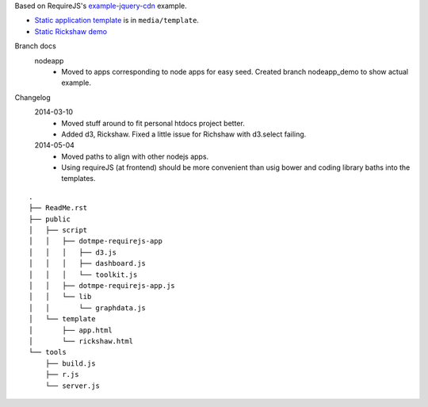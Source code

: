 Based on RequireJS's `example-jquery-cdn <https://github.com/requirejs/example-jquery-cdn>`_ example.

- `Static application template <media/template/app.html>`_ is in ``media/template``.
- `Static Rickshaw demo <media/template/rickshaw.html>`_

Branch docs
  nodeapp
    - Moved to apps corresponding to node apps for easy seed.
      Created branch nodeapp_demo to show actual example.

Changelog 
  2014-03-10
    - Moved stuff around to fit personal htdocs project better.
    - Added d3, Rickshaw. Fixed a little issue for Richshaw with d3.select failing.
  2014-05-04
    - Moved paths to align with other nodejs apps.
    - Using requireJS (at frontend) should be more convenient than
      usig bower and coding library baths into the templates.

::
  
  .
  ├── ReadMe.rst
  ├── public
  │   ├── script
  │   │   ├── dotmpe-requirejs-app
  │   │   │   ├── d3.js
  │   │   │   ├── dashboard.js
  │   │   │   └── toolkit.js
  │   │   ├── dotmpe-requirejs-app.js
  │   │   └── lib
  │   │       └── graphdata.js
  │   └── template
  │       ├── app.html
  │       └── rickshaw.html
  └── tools
      ├── build.js
      ├── r.js
      └── server.js



